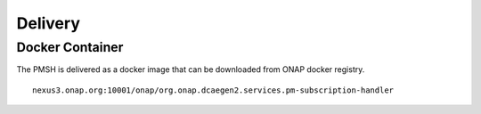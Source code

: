 .. This work is licensed under a Creative Commons Attribution 4.0 International License.
.. http://creativecommons.org/licenses/by/4.0

.. _Delivery:

Delivery
========

Docker Container
----------------

The PMSH is delivered as a docker image that can be downloaded from ONAP docker registry.

::

    nexus3.onap.org:10001/onap/org.onap.dcaegen2.services.pm-subscription-handler